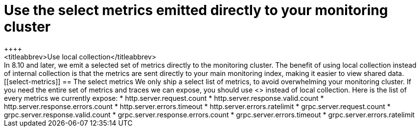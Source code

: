[[monitoring-local-collection]]
= Use the select metrics emitted directly to your monitoring cluster
++++
<titleabbrev>Use local collection</titleabbrev>
++++

In 8.10 and later, we emit a selected set of metrics directly to the monitoring
cluster.
The benefit of using local collection instead of internal collection is that
the metrics are sent directly to your main monitoring index, making it easier
to view shared data.

[[select-metrics]]
== The select metrics

We only ship a select list of metrics, to avoid overwhelming your monitoring cluster.
If you need the entire set of metrics and traces we can expose, you should use
<<configuration-instrumentation,Self Instrumentation>> instead of local
collection.

Here is the list of every metrics we currently expose:

* http.server.request.count
* http.server.response.valid.count
* http.server.response.errors.count
* http.server.errors.timeout
* http.server.errors.ratelimit
* grpc.server.request.count
* grpc.server.response.valid.count
* grpc.server.response.errors.count
* grpc.server.errors.timeout
* grpc.server.errors.ratelimit
